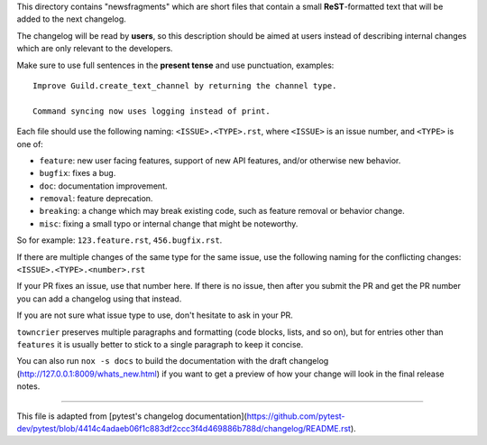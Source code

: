 This directory contains "newsfragments" which are short files that contain a small **ReST**-formatted
text that will be added to the next changelog.

The changelog will be read by **users**, so this description should be aimed at users
instead of describing internal changes which are only relevant to the developers.

Make sure to use full sentences in the **present tense** and use punctuation, examples::

    Improve Guild.create_text_channel by returning the channel type.

    Command syncing now uses logging instead of print.

Each file should use the following naming: ``<ISSUE>.<TYPE>.rst``, where
``<ISSUE>`` is an issue number, and ``<TYPE>`` is one of:

* ``feature``: new user facing features, support of new API features, and/or otherwise new behavior.
* ``bugfix``: fixes a bug.
* ``doc``: documentation improvement.
* ``removal``: feature deprecation.
* ``breaking``: a change which may break existing code, such as feature removal or behavior change.
* ``misc``: fixing a small typo or internal change that might be noteworthy.

So for example: ``123.feature.rst``, ``456.bugfix.rst``.

If there are multiple changes of the same type for the same issue, use the following naming for the conflicting changes:
``<ISSUE>.<TYPE>.<number>.rst``

If your PR fixes an issue, use that number here. If there is no issue,
then after you submit the PR and get the PR number you can add a
changelog using that instead.

If you are not sure what issue type to use, don't hesitate to ask in your PR.

``towncrier`` preserves multiple paragraphs and formatting (code blocks, lists, and so on), but for entries
other than ``features`` it is usually better to stick to a single paragraph to keep it concise.

You can also run ``nox -s docs`` to build the documentation
with the draft changelog (http://127.0.0.1:8009/whats_new.html) if you want to get a preview of how your change will look in the final release notes.


~~~~~

This file is adapted from [pytest's changelog documentation](https://github.com/pytest-dev/pytest/blob/4414c4adaeb06f1c883df2ccc3f4d469886b788d/changelog/README.rst).
